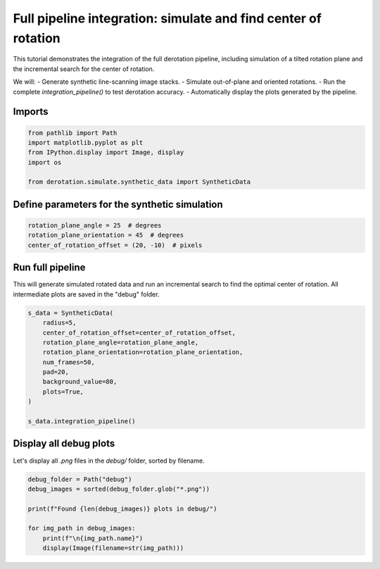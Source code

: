 
.. DO NOT EDIT.
.. THIS FILE WAS AUTOMATICALLY GENERATED BY SPHINX-GALLERY.
.. TO MAKE CHANGES, EDIT THE SOURCE PYTHON FILE:
.. "examples/find_center_of_rotation.py"
.. LINE NUMBERS ARE GIVEN BELOW.

.. only:: html

    .. note::
        :class: sphx-glr-download-link-note

        :ref:`Go to the end <sphx_glr_download_examples_find_center_of_rotation.py>`
        to download the full example code. or to run this example in your browser via Binder

.. rst-class:: sphx-glr-example-title

.. _sphx_glr_examples_find_center_of_rotation.py:


Full pipeline integration: simulate and find center of rotation
================================================================

This tutorial demonstrates the integration of the full derotation pipeline,
including simulation of a tilted rotation plane and the incremental search
for the center of rotation.

We will:
- Generate synthetic line-scanning image stacks.
- Simulate out-of-plane and oriented rotations.
- Run the complete `integration_pipeline()` to test derotation accuracy.
- Automatically display the plots generated by the pipeline.

.. GENERATED FROM PYTHON SOURCE LINES 18-20

Imports
-------

.. GENERATED FROM PYTHON SOURCE LINES 20-27

.. code-block:: Python

    from pathlib import Path
    import matplotlib.pyplot as plt
    from IPython.display import Image, display
    import os

    from derotation.simulate.synthetic_data import SyntheticData








.. GENERATED FROM PYTHON SOURCE LINES 28-30

Define parameters for the synthetic simulation
----------------------------------------------

.. GENERATED FROM PYTHON SOURCE LINES 30-35

.. code-block:: Python


    rotation_plane_angle = 25  # degrees
    rotation_plane_orientation = 45  # degrees
    center_of_rotation_offset = (20, -10)  # pixels








.. GENERATED FROM PYTHON SOURCE LINES 36-41

Run full pipeline
-----------------
This will generate simulated rotated data and run an incremental search
to find the optimal center of rotation.
All intermediate plots are saved in the "debug" folder.

.. GENERATED FROM PYTHON SOURCE LINES 41-55

.. code-block:: Python


    s_data = SyntheticData(
        radius=5,
        center_of_rotation_offset=center_of_rotation_offset,
        rotation_plane_angle=rotation_plane_angle,
        rotation_plane_orientation=rotation_plane_orientation,
        num_frames=50,
        pad=20,
        background_value=80,
        plots=True,
    )

    s_data.integration_pipeline()





.. rst-class:: sphx-glr-script-out

 .. code-block:: none


      0%|          | 0/50 [00:00<?, ?it/s]
      4%|▍         | 2/50 [00:00<00:04,  9.71it/s]
      6%|▌         | 3/50 [00:00<00:08,  5.26it/s]
      8%|▊         | 4/50 [00:00<00:10,  4.46it/s]
     10%|█         | 5/50 [00:01<00:10,  4.21it/s]
     12%|█▏        | 6/50 [00:01<00:10,  4.11it/s]
     14%|█▍        | 7/50 [00:01<00:12,  3.34it/s]
     16%|█▌        | 8/50 [00:01<00:11,  3.50it/s]
     18%|█▊        | 9/50 [00:02<00:11,  3.61it/s]
     20%|██        | 10/50 [00:02<00:10,  3.72it/s]
     22%|██▏       | 11/50 [00:02<00:10,  3.80it/s]
     24%|██▍       | 12/50 [00:03<00:09,  3.85it/s]
     26%|██▌       | 13/50 [00:03<00:09,  3.89it/s]
     28%|██▊       | 14/50 [00:03<00:09,  3.93it/s]
     30%|███       | 15/50 [00:03<00:08,  3.95it/s]
     32%|███▏      | 16/50 [00:03<00:08,  3.97it/s]
     34%|███▍      | 17/50 [00:04<00:08,  3.99it/s]
     36%|███▌      | 18/50 [00:04<00:07,  4.01it/s]
     38%|███▊      | 19/50 [00:04<00:07,  4.02it/s]
     40%|████      | 20/50 [00:04<00:07,  4.03it/s]
     42%|████▏     | 21/50 [00:05<00:07,  4.04it/s]
     44%|████▍     | 22/50 [00:05<00:06,  4.04it/s]
     46%|████▌     | 23/50 [00:05<00:06,  4.06it/s]
     48%|████▊     | 24/50 [00:05<00:06,  4.07it/s]
     50%|█████     | 25/50 [00:06<00:06,  4.07it/s]
     52%|█████▏    | 26/50 [00:06<00:05,  4.06it/s]
     54%|█████▍    | 27/50 [00:06<00:05,  4.06it/s]
     56%|█████▌    | 28/50 [00:06<00:05,  4.05it/s]
     58%|█████▊    | 29/50 [00:07<00:05,  4.01it/s]
     60%|██████    | 30/50 [00:07<00:04,  4.03it/s]
     62%|██████▏   | 31/50 [00:07<00:04,  4.05it/s]
     64%|██████▍   | 32/50 [00:07<00:04,  4.05it/s]
     66%|██████▌   | 33/50 [00:08<00:04,  4.05it/s]
     68%|██████▊   | 34/50 [00:08<00:03,  4.05it/s]
     70%|███████   | 35/50 [00:08<00:03,  4.06it/s]
     72%|███████▏  | 36/50 [00:08<00:03,  4.06it/s]
     74%|███████▍  | 37/50 [00:09<00:03,  4.06it/s]
     76%|███████▌  | 38/50 [00:09<00:02,  4.06it/s]
     78%|███████▊  | 39/50 [00:09<00:02,  4.03it/s]
     80%|████████  | 40/50 [00:09<00:02,  4.02it/s]
     82%|████████▏ | 41/50 [00:10<00:02,  4.02it/s]
     84%|████████▍ | 42/50 [00:10<00:01,  4.02it/s]
     86%|████████▌ | 43/50 [00:10<00:01,  4.01it/s]
     88%|████████▊ | 44/50 [00:10<00:01,  4.01it/s]
     90%|█████████ | 45/50 [00:11<00:01,  4.01it/s]
     92%|█████████▏| 46/50 [00:11<00:00,  4.00it/s]
     94%|█████████▍| 47/50 [00:11<00:00,  4.00it/s]
     96%|█████████▌| 48/50 [00:11<00:00,  3.99it/s]
     98%|█████████▊| 49/50 [00:12<00:00,  3.98it/s]
    100%|██████████| 50/50 [00:12<00:00,  3.98it/s]
    100%|██████████| 50/50 [00:12<00:00,  4.02it/s]

      0%|          | 0/50 [00:00<?, ?it/s]
      2%|▏         | 1/50 [00:00<00:12,  3.78it/s]
      4%|▍         | 2/50 [00:00<00:12,  3.91it/s]
      6%|▌         | 3/50 [00:00<00:11,  3.97it/s]
      8%|▊         | 4/50 [00:01<00:11,  4.01it/s]
     10%|█         | 5/50 [00:01<00:11,  4.04it/s]
     12%|█▏        | 6/50 [00:01<00:10,  4.05it/s]
     14%|█▍        | 7/50 [00:01<00:10,  4.06it/s]
     16%|█▌        | 8/50 [00:01<00:10,  4.05it/s]
     18%|█▊        | 9/50 [00:02<00:10,  4.03it/s]
     20%|██        | 10/50 [00:02<00:09,  4.02it/s]
     22%|██▏       | 11/50 [00:02<00:09,  4.00it/s]
     24%|██▍       | 12/50 [00:02<00:09,  3.98it/s]
     26%|██▌       | 13/50 [00:03<00:09,  3.97it/s]
     28%|██▊       | 14/50 [00:03<00:09,  3.97it/s]
     30%|███       | 15/50 [00:03<00:08,  3.97it/s]
     32%|███▏      | 16/50 [00:04<00:08,  3.97it/s]
     34%|███▍      | 17/50 [00:04<00:08,  3.98it/s]
     36%|███▌      | 18/50 [00:04<00:08,  3.99it/s]
     38%|███▊      | 19/50 [00:04<00:07,  4.01it/s]
     40%|████      | 20/50 [00:04<00:07,  4.03it/s]
     42%|████▏     | 21/50 [00:05<00:07,  4.05it/s]
     44%|████▍     | 22/50 [00:05<00:06,  4.06it/s]
     46%|████▌     | 23/50 [00:05<00:06,  4.05it/s]
     48%|████▊     | 24/50 [00:05<00:06,  4.04it/s]
     50%|█████     | 25/50 [00:06<00:06,  4.02it/s]
     52%|█████▏    | 26/50 [00:06<00:06,  3.81it/s]
     54%|█████▍    | 27/50 [00:06<00:05,  3.87it/s]
     56%|█████▌    | 28/50 [00:07<00:05,  3.91it/s]
     58%|█████▊    | 29/50 [00:07<00:05,  3.96it/s]
     60%|██████    | 30/50 [00:07<00:05,  3.99it/s]
     62%|██████▏   | 31/50 [00:07<00:04,  3.97it/s]
     64%|██████▍   | 32/50 [00:08<00:04,  3.99it/s]
     66%|██████▌   | 33/50 [00:08<00:04,  3.99it/s]
     68%|██████▊   | 34/50 [00:08<00:04,  3.98it/s]
     70%|███████   | 35/50 [00:08<00:03,  3.98it/s]
     72%|███████▏  | 36/50 [00:09<00:03,  3.97it/s]
     74%|███████▍  | 37/50 [00:09<00:03,  3.97it/s]
     76%|███████▌  | 38/50 [00:09<00:03,  3.96it/s]
     78%|███████▊  | 39/50 [00:09<00:02,  3.95it/s]
     80%|████████  | 40/50 [00:10<00:02,  3.95it/s]
     82%|████████▏ | 41/50 [00:10<00:02,  3.94it/s]
     84%|████████▍ | 42/50 [00:10<00:02,  3.95it/s]
     86%|████████▌ | 43/50 [00:10<00:01,  3.97it/s]
     88%|████████▊ | 44/50 [00:11<00:01,  3.99it/s]
     90%|█████████ | 45/50 [00:11<00:01,  4.00it/s]
     92%|█████████▏| 46/50 [00:11<00:00,  4.01it/s]
     94%|█████████▍| 47/50 [00:11<00:00,  4.03it/s]
     96%|█████████▌| 48/50 [00:12<00:00,  4.03it/s]
     98%|█████████▊| 49/50 [00:12<00:00,  4.02it/s]
    100%|██████████| 50/50 [00:12<00:00,  4.00it/s]
    100%|██████████| 50/50 [00:12<00:00,  3.99it/s]

      0%|          | 0/35 [00:00<?, ?it/s]
     14%|█▍        | 5/35 [00:00<00:00, 46.66it/s]
     31%|███▏      | 11/35 [00:00<00:00, 50.47it/s]
     49%|████▊     | 17/35 [00:00<00:00, 51.31it/s]
     66%|██████▌   | 23/35 [00:00<00:00, 51.71it/s]
     83%|████████▎ | 29/35 [00:00<00:00, 52.23it/s]
    100%|██████████| 35/35 [00:00<00:00, 52.64it/s]
    100%|██████████| 35/35 [00:00<00:00, 51.84it/s]

    0it [00:00, ?it/s]
    12it [00:00, 341.41it/s]
    WARNING:root:The ellipse is too eccentric: 20.58; likely due to a bad fit.

      0%|          | 0/7000 [00:00<?, ?it/s]
     35%|███▍      | 2448/7000 [00:00<00:00, 24479.26it/s]
     70%|██████▉   | 4896/7000 [00:00<00:00, 21911.45it/s]
    100%|██████████| 7000/7000 [00:00<00:00, 20135.70it/s]




.. GENERATED FROM PYTHON SOURCE LINES 56-59

Display all debug plots
-----------------------
Let's display all `.png` files in the `debug/` folder, sorted by filename.

.. GENERATED FROM PYTHON SOURCE LINES 59-67

.. code-block:: Python


    debug_folder = Path("debug")
    debug_images = sorted(debug_folder.glob("*.png"))

    print(f"Found {len(debug_images)} plots in debug/")

    for img_path in debug_images:
        print(f"\n{img_path.name}")
        display(Image(filename=str(img_path)))



.. rst-class:: sphx-glr-script-out

 .. code-block:: none

    Found 7 plots in debug/

    blobs.png
    <IPython.core.display.Image object>

    derotated_sinusoidal(20, -10)_48.3_88.9.png
    <IPython.core.display.Image object>

    ellipse_fit.png
    <IPython.core.display.Image object>

    image_(20, -10)_48.3_88.9.png
    <IPython.core.display.Image object>

    mean_projection_(20, -10)_48.3_88.9.png
    <IPython.core.display.Image object>

    rotated_stacks(20, -10)_48.3_88.9.png
    <IPython.core.display.Image object>

    rotation_angles(20, -10)_48.3_88.9.png
    <IPython.core.display.Image object>





.. rst-class:: sphx-glr-timing

   **Total running time of the script:** (0 minutes 38.821 seconds)


.. _sphx_glr_download_examples_find_center_of_rotation.py:

.. only:: html

  .. container:: sphx-glr-footer sphx-glr-footer-example

    .. container:: binder-badge

      .. image:: images/binder_badge_logo.svg
        :target: https://mybinder.org/v2/gh/neuroinformatics-unit/derotation/gh-pages?filepath=notebooks/examples/find_center_of_rotation.ipynb
        :alt: Launch binder
        :width: 150 px

    .. container:: sphx-glr-download sphx-glr-download-jupyter

      :download:`Download Jupyter notebook: find_center_of_rotation.ipynb <find_center_of_rotation.ipynb>`

    .. container:: sphx-glr-download sphx-glr-download-python

      :download:`Download Python source code: find_center_of_rotation.py <find_center_of_rotation.py>`

    .. container:: sphx-glr-download sphx-glr-download-zip

      :download:`Download zipped: find_center_of_rotation.zip <find_center_of_rotation.zip>`


.. only:: html

 .. rst-class:: sphx-glr-signature

    `Gallery generated by Sphinx-Gallery <https://sphinx-gallery.github.io>`_
